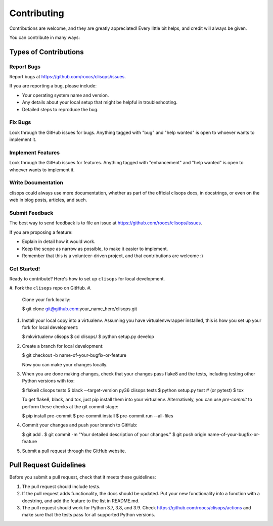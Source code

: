 
Contributing
============

Contributions are welcome, and they are greatly appreciated! Every little bit
helps, and credit will always be given.

You can contribute in many ways:

Types of Contributions
----------------------

Report Bugs
^^^^^^^^^^^

Report bugs at https://github.com/roocs/clisops/issues.

If you are reporting a bug, please include:


* Your operating system name and version.
* Any details about your local setup that might be helpful in troubleshooting.
* Detailed steps to reproduce the bug.

Fix Bugs
^^^^^^^^

Look through the GitHub issues for bugs. Anything tagged with "bug" and "help
wanted" is open to whoever wants to implement it.

Implement Features
^^^^^^^^^^^^^^^^^^

Look through the GitHub issues for features. Anything tagged with "enhancement"
and "help wanted" is open to whoever wants to implement it.

Write Documentation
^^^^^^^^^^^^^^^^^^^

clisops could always use more documentation, whether as part of the
official clisops docs, in docstrings, or even on the web in blog posts,
articles, and such.

Submit Feedback
^^^^^^^^^^^^^^^

The best way to send feedback is to file an issue at https://github.com/roocs/clisops/issues.

If you are proposing a feature:


* Explain in detail how it would work.
* Keep the scope as narrow as possible, to make it easier to implement.
* Remember that this is a volunteer-driven project, and that contributions
  are welcome :)

Get Started!
^^^^^^^^^^^^

Ready to contribute? Here's how to set up ``clisops`` for local development.


#. Fork the ``clisops`` repo on GitHub.
#.
    Clone your fork locally:

    $ git clone git@github.com:your_name_here/clisops.git

#.
    Install your local copy into a virtualenv. Assuming you have virtualenvwrapper installed, this is how you set up your fork for local development:

    $ mkvirtualenv clisops
    $ cd clisops/
    $ python setup.py develop

#.
    Create a branch for local development:

    $ git checkout -b name-of-your-bugfix-or-feature

    Now you can make your changes locally.

#.
    When you are done making changes, check that your changes pass flake8 and the
    tests, including testing other Python versions with tox:

    $ flake8 clisops tests
    $ black --target-version py36 clisops tests
    $ python setup.py test  # (or pytest)
    $ tox

    To get flake8, black, and tox, just pip install them into your virtualenv.
    Alternatively, you can use `pre-commit` to perform these checks at the git commit stage:

    $ pip install pre-commit
    $ pre-commit install
    $ pre-commit run --all-files

#.
    Commit your changes and push your branch to GitHub:

    $ git add .
    $ git commit -m "Your detailed description of your changes."
    $ git push origin name-of-your-bugfix-or-feature

#.
    Submit a pull request through the GitHub website.

Pull Request Guidelines
-----------------------

Before you submit a pull request, check that it meets these guidelines:


#. The pull request should include tests.
#. If the pull request adds functionality, the docs should be updated. Put
   your new functionality into a function with a docstring, and add the
   feature to the list in README.md.
#. The pull request should work for Python 3.7, 3.8, and 3.9. Check
   https://github.com/roocs/clisops/actions
   and make sure that the tests pass for all supported Python versions.
